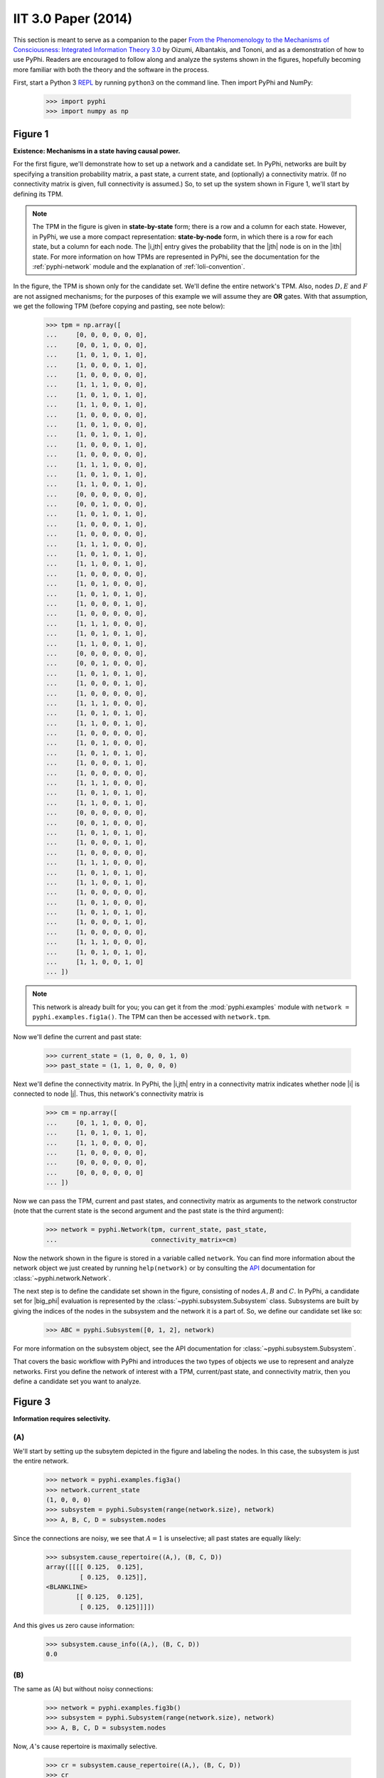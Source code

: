 IIT 3.0 Paper (2014)
====================

This section is meant to serve as a companion to the paper `From the
Phenomenology to the Mechanisms of Consciousness: Integrated Information Theory
3.0
<http://journals.plos.org/ploscompbiol/article?id=10.1371/journal.pcbi.1003588>`_
by Oizumi, Albantakis, and Tononi, and as a demonstration of how to use PyPhi.
Readers are encouraged to follow along and analyze the systems shown in the
figures, hopefully becoming more familiar with both the theory and the software
in the process.

First, start a Python 3 `REPL
<http://en.wikipedia.org/wiki/Read%E2%80%93eval%E2%80%93print_loop>`_ by
running ``python3`` on the command line. Then import PyPhi and NumPy:

    >>> import pyphi
    >>> import numpy as np

Figure 1
~~~~~~~~

**Existence: Mechanisms in a state having causal power.**

For the first figure, we'll demonstrate how to set up a network and a candidate
set. In PyPhi, networks are built by specifying a transition probability
matrix, a past state, a current state, and (optionally) a connectivity matrix.
(If no connectivity matrix is given, full connectivity is assumed.) So, to set
up the system shown in Figure 1, we'll start by defining its TPM. 

.. note::
    The TPM in the figure is given in **state-by-state** form; there is a row
    and a column for each state. However, in PyPhi, we use a more compact
    representation: **state-by-node** form, in which there is a row for each
    state, but a column for each node. The |i,jth| entry gives the probability
    that the |jth| node is on in the |ith| state. For more information on how
    TPMs are represented in PyPhi, see the documentation for the
    :ref:`pyphi-network` module and the explanation of :ref:`loli-convention`.

In the figure, the TPM is shown only for the candidate set. We'll define the
entire network's TPM. Also, nodes :math:`D, E` and :math:`F` are not assigned
mechanisms; for the purposes of this example we will assume they are **OR**
gates. With that assumption, we get the following TPM (before copying and
pasting, see note below):

    >>> tpm = np.array([
    ...     [0, 0, 0, 0, 0, 0],
    ...     [0, 0, 1, 0, 0, 0],
    ...     [1, 0, 1, 0, 1, 0],
    ...     [1, 0, 0, 0, 1, 0],
    ...     [1, 0, 0, 0, 0, 0],
    ...     [1, 1, 1, 0, 0, 0],
    ...     [1, 0, 1, 0, 1, 0],
    ...     [1, 1, 0, 0, 1, 0],
    ...     [1, 0, 0, 0, 0, 0],
    ...     [1, 0, 1, 0, 0, 0],
    ...     [1, 0, 1, 0, 1, 0],
    ...     [1, 0, 0, 0, 1, 0],
    ...     [1, 0, 0, 0, 0, 0],
    ...     [1, 1, 1, 0, 0, 0],
    ...     [1, 0, 1, 0, 1, 0],
    ...     [1, 1, 0, 0, 1, 0],
    ...     [0, 0, 0, 0, 0, 0],
    ...     [0, 0, 1, 0, 0, 0],
    ...     [1, 0, 1, 0, 1, 0],
    ...     [1, 0, 0, 0, 1, 0],
    ...     [1, 0, 0, 0, 0, 0],
    ...     [1, 1, 1, 0, 0, 0],
    ...     [1, 0, 1, 0, 1, 0],
    ...     [1, 1, 0, 0, 1, 0],
    ...     [1, 0, 0, 0, 0, 0],
    ...     [1, 0, 1, 0, 0, 0],
    ...     [1, 0, 1, 0, 1, 0],
    ...     [1, 0, 0, 0, 1, 0],
    ...     [1, 0, 0, 0, 0, 0],
    ...     [1, 1, 1, 0, 0, 0],
    ...     [1, 0, 1, 0, 1, 0],
    ...     [1, 1, 0, 0, 1, 0],
    ...     [0, 0, 0, 0, 0, 0],
    ...     [0, 0, 1, 0, 0, 0],
    ...     [1, 0, 1, 0, 1, 0],
    ...     [1, 0, 0, 0, 1, 0],
    ...     [1, 0, 0, 0, 0, 0],
    ...     [1, 1, 1, 0, 0, 0],
    ...     [1, 0, 1, 0, 1, 0],
    ...     [1, 1, 0, 0, 1, 0],
    ...     [1, 0, 0, 0, 0, 0],
    ...     [1, 0, 1, 0, 0, 0],
    ...     [1, 0, 1, 0, 1, 0],
    ...     [1, 0, 0, 0, 1, 0],
    ...     [1, 0, 0, 0, 0, 0],
    ...     [1, 1, 1, 0, 0, 0],
    ...     [1, 0, 1, 0, 1, 0],
    ...     [1, 1, 0, 0, 1, 0],
    ...     [0, 0, 0, 0, 0, 0],
    ...     [0, 0, 1, 0, 0, 0],
    ...     [1, 0, 1, 0, 1, 0],
    ...     [1, 0, 0, 0, 1, 0],
    ...     [1, 0, 0, 0, 0, 0],
    ...     [1, 1, 1, 0, 0, 0],
    ...     [1, 0, 1, 0, 1, 0],
    ...     [1, 1, 0, 0, 1, 0],
    ...     [1, 0, 0, 0, 0, 0],
    ...     [1, 0, 1, 0, 0, 0],
    ...     [1, 0, 1, 0, 1, 0],
    ...     [1, 0, 0, 0, 1, 0],
    ...     [1, 0, 0, 0, 0, 0],
    ...     [1, 1, 1, 0, 0, 0],
    ...     [1, 0, 1, 0, 1, 0],
    ...     [1, 1, 0, 0, 1, 0]
    ... ])

.. note::
    This network is already built for you; you can get it from the
    :mod:`pyphi.examples` module with ``network = pyphi.examples.fig1a()``. The
    TPM can then be accessed with ``network.tpm``.

Now we'll define the current and past state:

    >>> current_state = (1, 0, 0, 0, 1, 0)
    >>> past_state = (1, 1, 0, 0, 0, 0)

Next we'll define the connectivity matrix. In PyPhi, the |i,jth| entry in a
connectivity matrix indicates whether node |i| is connected to node |j|. Thus,
this network's connectivity matrix is

    >>> cm = np.array([
    ...     [0, 1, 1, 0, 0, 0],
    ...     [1, 0, 1, 0, 1, 0],
    ...     [1, 1, 0, 0, 0, 0],
    ...     [1, 0, 0, 0, 0, 0],
    ...     [0, 0, 0, 0, 0, 0],
    ...     [0, 0, 0, 0, 0, 0]
    ... ])

Now we can pass the TPM, current and past states, and connectivity matrix as
arguments to the network constructor (note that the current state is the second
argument and the past state is the third argument):

    >>> network = pyphi.Network(tpm, current_state, past_state,
    ...                         connectivity_matrix=cm)

Now the network shown in the figure is stored in a variable called ``network``.
You can find more information about the network object we just created by
running ``help(network)`` or by consulting the `API
<http://en.wikipedia.org/wiki/Application_programming_interface>`_
documentation for :class:`~pyphi.network.Network`.

The next step is to define the candidate set shown in the figure, consisting of
nodes :math:`A, B` and :math:`C`. In PyPhi, a candidate set for |big_phi|
evaluation is represented by the :class:`~pyphi.subsystem.Subsystem` class.
Subsystems are built by giving the indices of the nodes in the subsystem and
the network it is a part of. So, we define our candidate set like so:

    >>> ABC = pyphi.Subsystem([0, 1, 2], network)

For more information on the subsystem object, see the API documentation for
:class:`~pyphi.subsystem.Subsystem`.

That covers the basic workflow with PyPhi and introduces the two types of
objects we use to represent and analyze networks. First you define the network
of interest with a TPM, current/past state, and connectivity matrix, then
you define a candidate set you want to analyze.


Figure 3
~~~~~~~~

**Information requires selectivity.**

(A)
```

We'll start by setting up the subsytem depicted in the figure and labeling the
nodes. In this case, the subsystem is just the entire network.

    >>> network = pyphi.examples.fig3a()
    >>> network.current_state
    (1, 0, 0, 0)
    >>> subsystem = pyphi.Subsystem(range(network.size), network)
    >>> A, B, C, D = subsystem.nodes

Since the connections are noisy, we see that :math:`A = 1` is unselective; all
past states are equally likely:

    >>> subsystem.cause_repertoire((A,), (B, C, D))
    array([[[[ 0.125,  0.125],
             [ 0.125,  0.125]],
    <BLANKLINE>
            [[ 0.125,  0.125],
             [ 0.125,  0.125]]]])

And this gives us zero cause information:

    >>> subsystem.cause_info((A,), (B, C, D))
    0.0


(B)
```

The same as (A) but without noisy connections:

    >>> network = pyphi.examples.fig3b()
    >>> subsystem = pyphi.Subsystem(range(network.size), network)
    >>> A, B, C, D = subsystem.nodes

Now, :math:`A`'s cause repertoire is maximally selective.

    >>> cr = subsystem.cause_repertoire((A,), (B, C, D))
    >>> cr
    array([[[[ 0.,  0.],
             [ 0.,  0.]],
    <BLANKLINE>
            [[ 0.,  0.],
             [ 0.,  1.]]]])


Since the cause repertoire is over the purview :math:`BCD`, the first dimension
(which corresponds to :math:`A`'s states) is a singleton. We can squeeze out
:math:`A`'s singleton dimension with

    >>> cr = cr.squeeze()

and now we can see that the probability of :math:`B, C,` and :math:`D` having
been all on is 1:

    >>> cr[(1, 1, 1)]
    1.0

Now the cause information specified by :math:`A = 1` is 1.5:

    >>> subsystem.cause_info((A,), (B, C, D))
    1.5


(C)
```

The same as (B) but with :math:`A = 0`:

    >>> network = pyphi.examples.fig3c()
    >>> network.current_state
    (0, 0, 0, 0)
    >>> subsystem = pyphi.Subsystem(range(network.size), network)
    >>> A, B, C, D = subsystem.nodes

And here the cause repertoire is minimally selective, only ruling out the state
where :math:`B, C,` and :math:`D` were all on:

    >>> subsystem.cause_repertoire((A,), (B, C, D))
    array([[[[ 0.14285714,  0.14285714],
             [ 0.14285714,  0.14285714]],
    <BLANKLINE>
            [[ 0.14285714,  0.14285714],
             [ 0.14285714,  0.        ]]]])

And so we have less cause information:

    >>> subsystem.cause_info((A,), (B, C, D))
    0.21428400000000067

Figure 4
~~~~~~~~

**Information: “Differences that make a difference to a system from its own
intrinsic perspective.”**

First we'll get the network from the examples module, set up a subsystem, and
label the nodes, as usual:

    >>> network = pyphi.examples.fig4()
    >>> subsystem = pyphi.Subsystem(range(network.size), network)
    >>> A, B, C = subsystem.nodes

Then we'll compute the cause and effect repertoires of mechanism :math:`A` over
purview :math:`ABC`:

    >>> subsystem.cause_repertoire((A,), (A, B, C))
    array([[[ 0.        ,  0.16666667],
            [ 0.16666667,  0.16666667]],
    <BLANKLINE>
           [[ 0.        ,  0.16666667],
            [ 0.16666667,  0.16666667]]])
    >>> subsystem.effect_repertoire((A,), (A, B, C))
    array([[[ 0.0625,  0.0625],
            [ 0.0625,  0.0625]],
    <BLANKLINE>
           [[ 0.1875,  0.1875],
            [ 0.1875,  0.1875]]])

And the unconstrained repertoires over the same (these functions don't take a
mechanism; they only take a purview):

    >>> subsystem.unconstrained_cause_repertoire((A, B, C))
    array([[[ 0.125,  0.125],
            [ 0.125,  0.125]],
    <BLANKLINE>
           [[ 0.125,  0.125],
            [ 0.125,  0.125]]])
    >>> subsystem.unconstrained_effect_repertoire((A, B, C))
    array([[[ 0.09375,  0.09375],
            [ 0.03125,  0.03125]],
    <BLANKLINE>
           [[ 0.28125,  0.28125],
            [ 0.09375,  0.09375]]])

The Earth Mover's distance between them gives the cause and effect information:

    >>> subsystem.cause_info((A,), (A, B, C))
    0.33333191666400036
    >>> subsystem.effect_info((A,), (A, B, C))
    0.24999975000000002

And the minimum of those gives the cause-effect information:

    >>> subsystem.cause_effect_info((A,), (A, B, C))
    0.24999975000000002


Figure 5
~~~~~~~~

**A mechanism generates information only if it has both selective causes and selective effects within the system.**

(A)
```
    >>> network = pyphi.examples.fig5a()
    >>> subsystem = pyphi.Subsystem(range(network.size), network)
    >>> A, B, C = subsystem.nodes

:math:`A` has inputs, so its cause repertoire is selective and it has cause information:

    >>> subsystem.cause_repertoire((A,), (A, B, C))
    array([[[ 0. ,  0. ],
            [ 0. ,  0.5]],
    <BLANKLINE>
           [[ 0. ,  0. ],
            [ 0. ,  0.5]]])
    >>> subsystem.cause_info((A,), (A, B, C))
    0.9999997500000001

But because it has no outputs, its effect repertoire no different from the unconstrained effect repertoire, so it has no effect information:

    >>> np.array_equal(subsystem.effect_repertoire((A,), (A, B, C)),
    ...                subsystem.unconstrained_effect_repertoire((A, B, C)))
    True
    >>> subsystem.effect_info((A,), (A, B, C))
    0.0

And thus its cause effect information is zero.

    >>> subsystem.cause_effect_info((A,), (A, B, C))
    0.0

(B)
```

    >>> network = pyphi.examples.fig5b()
    >>> subsystem = pyphi.Subsystem(range(network.size), network)
    >>> A, B, C = subsystem.nodes

Symmetrically, :math:`A` now has outputs, so its effect repertoire is
selective and it has effect information:

    >>> subsystem.effect_repertoire((A,), (A, B, C))
    array([[[ 0.,  0.],
            [ 0.,  0.]],
    <BLANKLINE>
           [[ 0.,  0.],
            [ 0.,  1.]]])
    >>> subsystem.effect_info((A,), (A, B, C))
    0.4999996875

But because it now has no inputs, its cause repertoire is no different from the
unconstrained effect repertoire, so it has no cause information:

    >>> np.array_equal(subsystem.cause_repertoire((A,), (A, B, C)),
    ...                subsystem.unconstrained_cause_repertoire((A, B, C)))
    True
    >>> subsystem.cause_info((A,), (A, B, C))
    0.0

And its cause effect information is again zero.

    >>> subsystem.cause_effect_info((A,), (A, B, C))
    0.0

Figure 6
~~~~~~~~

**Integrated information: The information generated by the whole that is
irreducible to the information generated by its parts.**

    >>> network = pyphi.examples.fig6()
    >>> subsystem = pyphi.Subsystem(range(network.size), network)
    >>> ABC = subsystem.nodes

Here we demonstrate the functions that find the minimum information partition a
mechanism over a purview:

    >>> mip_c = subsystem.mip_past(ABC, ABC)
    >>> mip_e = subsystem.mip_future(ABC, ABC)

These objects contain the :math:`\varphi^{\textrm{MIP}}_{\textrm{cause}}` and
:math:`\varphi^{\textrm{MIP}}_{\textrm{effect}}` values in their respective
``phi`` attributes, and the minimal partitions in their ``partition``
attributes:

    >>> mip_c.phi
    0.499998999999
    >>> mip_c.partition
    (Part(mechanism=(n0,), purview=()), Part(mechanism=(n1, n2), purview=(n0, n1, n2)))
    >>> mip_e.phi
    0.24999975000000002
    >>> mip_e.partition
    (Part(mechanism=(), purview=(n1,)), Part(mechanism=(n0, n1, n2), purview=(n0, n2)))

For more information on these objects, see the API documentation for the
:class:`~pyphi.models.Mip` class, or use ``help(mip_c)``. 

Note that the minimal partition found for the past is

.. math::
    \frac{A^{c}}{\left[\right]} \times \frac{BC^{c}}{ABC^{p}},
    
rather than the one shown in the figure. However, both partitions result in a
difference of :math:`0.5` between the unpartitioned and partitioned cause
repertoires. So we see that in small networks like this, there can be multiple
choices of partition that yield the same, minimal
:math:`\varphi^{\textrm{MIP}}`. In these cases, which partition the software
chooses is left undefined.


Figure 7
~~~~~~~~

**A mechanism generates integrated information only if it has both integrated
causes and integrated effects.**

It is left as an exercise for the reader to use the subsystem methods
``mip_past`` and ``mip_future``, introduced in the previous section, to
demonstrate the points made in Figure 7.

To avoid building TPMs and connectivity matrices by hand, one can use the
graphical user interface for PyPhi available online at
http://integratedinformationtheory.org/calculate.html. You can build the
networks shown in the figure there, and then use the **Export** button to
obtain a `JSON <http://en.wikipedia.org/wiki/JSON>`_ file representing the
network. You can then import the file into Python with the ``json`` module:

.. code-block:: python

    import json
    with open('path/to/network.json') as json_file:
        network_dictionary = json.load(json_file)

The TPM and connectivity matrix can then be looked up with the keys ``'tpm'``
and ``'connectivityMatrix'``:

.. code-block:: python 

    tpm = network_dictionary['tpm']
    cm = network_dictionary['connectivityMatrix']


Figure 8
~~~~~~~~

**The maximally integrated cause repertoire over the power set of purviews is
the “core cause” specified by a mechanism.**

    >>> network = pyphi.examples.fig8()
    >>> subsystem = pyphi.Subsystem(range(network.size), network)
    >>> A, B, C = subsystem.nodes

To find the core cause of a mechanism over all purviews, we just use the
subsystem method of that name:
    
    >>> core_cause = subsystem.core_cause((B, C))
    >>> core_cause.phi
    0.333334

For a detailed description of the objects returned by the
:meth:`~pyphi.subsystem.Subsystem.core_cause` and
:meth:`~pyphi.subsystem.Subsystem.core_effect` methods, see the API
documentation for :class:`~pyphi.models.Mice` or use ``help(core_cause)``.


Figure 9
~~~~~~~~

**A mechanism that specifies a maximally irreducible cause-effect repertoire.**

This figure and the next few use the same network as in Figure 8, so we don't
need to reassign the ``network`` and ``subsystem`` variables.

Together, the core cause and core effect of a mechanism specify a “concept.” In
PyPhi, this is represented by the :class:`~pyphi.models.Concept` object.
Concepts are computed using the :meth:`~pyphi.subsystem.Subsystem.concept`
method of a subsystem:

    >>> concept_A = subsystem.concept((A,))            
    >>> concept_A.phi
    0.166667

As usual, please consult the API documentation or use ``help(concept_A)`` for a
detailed description of the :class:`~pyphi.models.Concept` object.


Figure 10
~~~~~~~~~

**Information: A conceptual structure C (constellation of concepts) is the set
of all concepts generated by a set of elements in a state.**

For functions of entire subsystems rather than mechanisms within them, we use
the :mod:`pyphi.compute` module. In this figure, we see the constellation of
concepts of the powerset of :math:`ABC`'s mechanisms. We can compute the
constellation of the subsystem like so:

    >>> constellation = pyphi.compute.constellation(subsystem)

And verify that the :math:`\varphi` values match (rounding to two decimal
places):

    >>> [round(concept.phi, 2) for concept in constellation]
    [0.17, 0.17, 0.25, 0.25, 0.33, 0.5]

The null concept (the small black cross shown in concept-space) is available as
an attribute of the subsystem:

    >>> subsystem.null_concept
    Concept(phi=0, mechanism=(), cause=Mice(Mip(phi=0, direction='past', mechanism=(), purview=(), partition=None, unpartitioned_repertoire=array([ 1.]), partitioned_repertoire=None)), effect=Mice(Mip(phi=0, direction='future', mechanism=(), purview=(), partition=None, unpartitioned_repertoire=array([ 1.]), partitioned_repertoire=None)), subsystem=Subsystem((n0, n1, n2)), normalized=False)


Figure 11
~~~~~~~~~

**Assessing the conceptual information CI of a conceptual structure
(constellation of concepts).**

Conceptual information can be computed using the function named, as you might
expect, :func:`~pyphi.compute.conceptual_information`:

    >>> pyphi.compute.conceptual_information(subsystem)
    2.1111091388868752


Figure 12
~~~~~~~~~

**Assessing the integrated conceptual information Φ of a constellation C.**

To calculate :math:`\Phi^{\textrm{MIP}}` for a candidate set, we use the
function :func:`~pyphi.compute.big_mip`

    >>> big_mip = pyphi.compute.big_mip(subsystem)

The returned value is a large object containing the :math:`\Phi^{\textrm{MIP}}`
value, the minimal cut, the constellation of concepts of the whole set and that
of the partitioned set :math:`C_{\rightarrow}^{\textrm{MIP}}`, the total
calculation time, the calculation time for just the unpartitioned
constellation, a reference to the subsystem that was analyzed, and to the
subsystem with the minimal unidirectional cut applied. For details see the API
documentation for :class:`~pyphi.models.BigMip` or use ``help(big_mip)``.

We can verify that the :math:`\Phi^{\textrm{MIP}}` value and minimal cut are as
shown in the figure:

    >>> big_mip.phi
    1.916662694926084
    >>> big_mip.cut
    Cut(severed=(0, 1), intact=(2,))

.. note:: 

    A note on how to interpret the :class:`~pyphi.models.Cut` object: it has
    two attributes, ``severed`` and ``intact``. The connections going from the
    nodes in the ``severed`` set to those in the ``intact`` set are the
    connections removed by the cut.


Figure 13
~~~~~~~~~

**A set of elements generates integrated conceptual information Φ only if each
subset has both causes and effects in the rest of the set.**

It is left as an exercise for the reader to demonstrate that of the networks
shown, only **(B)** has :math:`\Phi > 0`.


Figure 14
~~~~~~~~~

**A complex: A local maximum of integrated conceptual information Φ.**

    >>> network = pyphi.examples.fig14()

To find the subsystem within a network that is the main complex, we use the
function of that name, which returns a :class:`~pyphi.models.BigMip` object:

    >>> main_complex = pyphi.compute.main_complex(network)

And we see that the nodes in the complex are indeed :math:`A, B,` and
:math:`C`:

    >>> main_complex.subsystem.nodes
    (n0, n1, n2)


Figure 15
~~~~~~~~~

**A quale: The maximally irreducible conceptual structure (MICS) generated by a
complex.**

PyPhi does not provide any way to visualize a constellation out-of-the-box, but
you can use the visual interface at
http://integratedinformationtheory.org/calculate.html to view a constellation
in a 3D projection of qualia space. The network in the figure is already built
for you; click the **Load Example** button and select “IIT 3.0 Paper, Figure 1”
(this network is the same as the candidate set in Figure 1).


Figure 16
~~~~~~~~~

To find the maximal set of non-overlapping complexes that a network condenses
into, use :func:`~pyphi.compute.condense`:

    >>> condensed = pyphi.compute.condensed(network)

There are several other functions available for working with complexes; see the
documentation for :func:`~pyphi.compute.subsystems`,
:func:`~pyphi.compute.all_complexes`,
:func:`~pyphi.compute.possible_complexes`, and
:func:`~pyphi.compute.complexes`.
